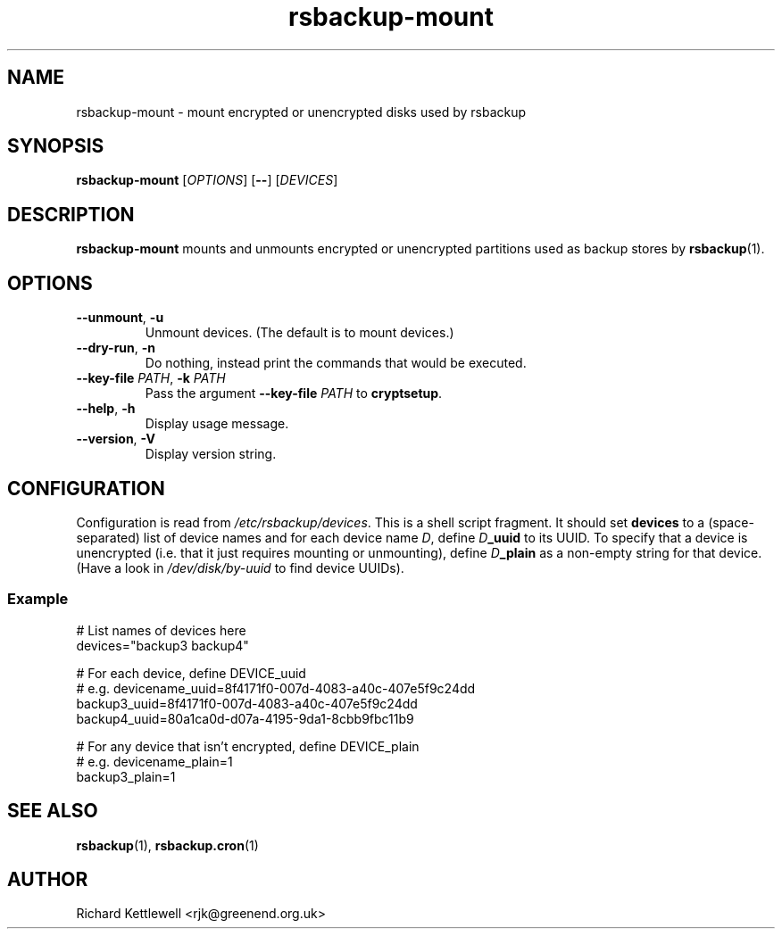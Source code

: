 .TH rsbackup-mount 1
.SH NAME
rsbackup-mount \- mount encrypted or unencrypted disks used by rsbackup
.SH SYNOPSIS
\fBrsbackup-mount\fR [\fIOPTIONS\fR] [\fB\-\-\fR] [\fIDEVICES\fR]
.SH DESCRIPTION
\fBrsbackup-mount\fR mounts and unmounts encrypted or unencrypted
partitions used as backup stores by \fBrsbackup\fR(1).
.SH OPTIONS
.TP
.B \-\-unmount\fR, \fB\-u
Unmount devices.
(The default is to mount devices.)
.TP
.B \-\-dry\-run\fR, \fB\-n
Do nothing, instead print the commands that would be executed.
.TP
.B \-\-key\-file \fIPATH\fR, \fB\-k \fIPATH
Pass the argument \fB\-\-key\-file\fR \fIPATH\fR to \fBcryptsetup\fR.
.TP
.B \-\-help\fR, \fB\-h
Display usage message.
.TP
.B \-\-version\fR, \fB\-V
Display version string.
.SH CONFIGURATION
Configuration is read from \fI/etc/rsbackup/devices\fR.
This is a shell script fragment.
It should set \fBdevices\fR to a (space-separated) list of device
names and for each device name \fID\fR, define \fID\fR\fB_uuid\fR to
its UUID. To specify that a device is unencrypted (i.e. that it just
requires mounting or unmounting), define \fID\fR\fB_plain\fR as a
non-empty string for that device.
(Have a look in \fI/dev/disk/by-uuid\fR to find device UUIDs).
.SS Example
.nf
# List names of devices here
devices="backup3 backup4"

# For each device, define DEVICE_uuid
# e.g. devicename_uuid=8f4171f0-007d-4083-a40c-407e5f9c24dd
backup3_uuid=8f4171f0-007d-4083-a40c-407e5f9c24dd
backup4_uuid=80a1ca0d-d07a-4195-9da1-8cbb9fbc11b9

# For any device that isn't encrypted, define DEVICE_plain
# e.g. devicename_plain=1
backup3_plain=1
.fi
.SH "SEE ALSO"
\fBrsbackup\fR(1), \fBrsbackup.cron\fR(1)
.SH AUTHOR
Richard Kettlewell <rjk@greenend.org.uk>
